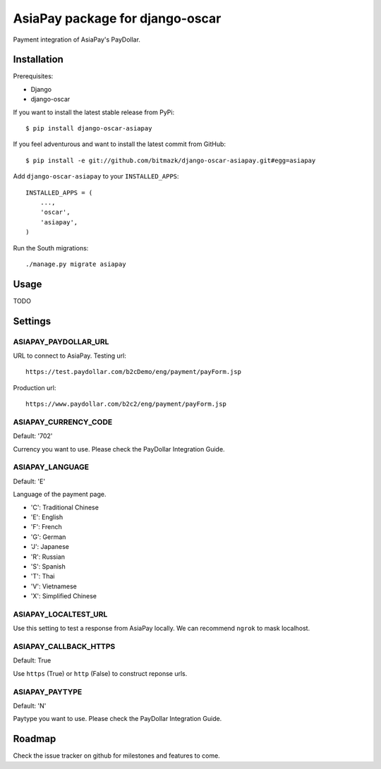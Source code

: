 AsiaPay package for django-oscar
================================

Payment integration of AsiaPay's PayDollar.


Installation
------------

Prerequisites:

* Django
* django-oscar

If you want to install the latest stable release from PyPi::

    $ pip install django-oscar-asiapay

If you feel adventurous and want to install the latest commit from GitHub::

    $ pip install -e git://github.com/bitmazk/django-oscar-asiapay.git#egg=asiapay

Add ``django-oscar-asiapay`` to your ``INSTALLED_APPS``::

    INSTALLED_APPS = (
        ...,
        'oscar',
        'asiapay',
    )

Run the South migrations::

    ./manage.py migrate asiapay


Usage
-----

TODO

Settings
--------

ASIAPAY_PAYDOLLAR_URL
+++++++++++++++++++++

URL to connect to AsiaPay. Testing url::

    https://test.paydollar.com/b2cDemo/eng/payment/payForm.jsp

Production url::

    https://www.paydollar.com/b2c2/eng/payment/payForm.jsp


ASIAPAY_CURRENCY_CODE
+++++++++++++++++++++

Default: '702'

Currency you want to use. Please check the PayDollar Integration Guide.

ASIAPAY_LANGUAGE
++++++++++++++++

Default: 'E'

Language of the payment page.

- 'C': Traditional Chinese
- 'E': English
- 'F': French
- 'G': German
- 'J': Japanese
- 'R': Russian
- 'S': Spanish
- 'T': Thai
- 'V': Vietnamese
- 'X': Simplified Chinese

ASIAPAY_LOCALTEST_URL
+++++++++++++++++++++

Use this setting to test a response from AsiaPay locally. We can recommend
``ngrok`` to mask localhost.

ASIAPAY_CALLBACK_HTTPS
++++++++++++++++++++++

Default: True

Use ``https`` (True) or ``http`` (False) to construct reponse urls.

ASIAPAY_PAYTYPE
+++++++++++++++

Default: 'N'

Paytype you want to use. Please check the PayDollar Integration Guide.


Roadmap
-------

Check the issue tracker on github for milestones and features to come.
